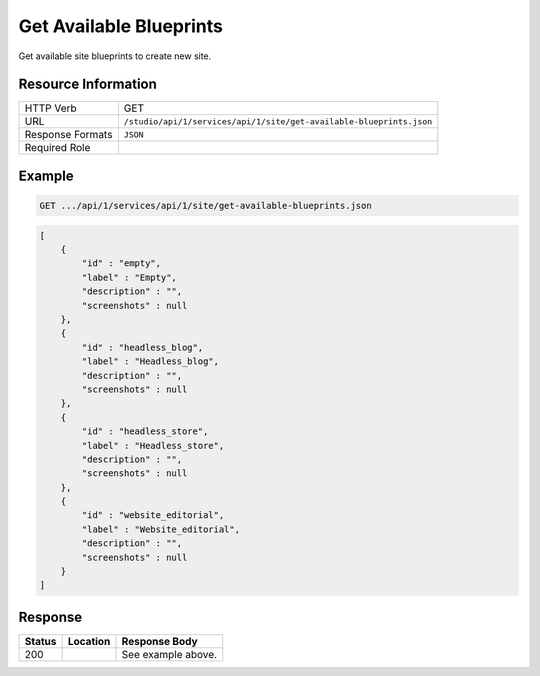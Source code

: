 .. _crafter-studio-api-site-get-available-blueprints:

========================
Get Available Blueprints
========================

Get available site blueprints to create new site.

--------------------
Resource Information
--------------------

+--------------------------+---------------------------------------------------------------------+
|| HTTP Verb               || GET                                                                |
+--------------------------+---------------------------------------------------------------------+
|| URL                     || ``/studio/api/1/services/api/1/site/get-available-blueprints.json``|
+--------------------------+---------------------------------------------------------------------+
|| Response Formats        || ``JSON``                                                           |
+--------------------------+---------------------------------------------------------------------+
|| Required Role           ||                                                                    |
+--------------------------+---------------------------------------------------------------------+

-------
Example
-------

.. code-block:: guess

	GET .../api/1/services/api/1/site/get-available-blueprints.json

.. code-block:: json

    [
        {
            "id" : "empty",
            "label" : "Empty",
            "description" : "",
            "screenshots" : null
        },
        {
            "id" : "headless_blog",
            "label" : "Headless_blog",
            "description" : "",
            "screenshots" : null
        },
        {
            "id" : "headless_store",
            "label" : "Headless_store",
            "description" : "",
            "screenshots" : null
        },
        {
            "id" : "website_editorial",
            "label" : "Website_editorial",
            "description" : "",
            "screenshots" : null
        }
    ]

--------
Response
--------

+---------+------------------------------------------+---------------------------------------------------+
|| Status || Location                                || Response Body                                    |
+=========+==========================================+===================================================+
|| 200    ||                                         || See example above.                               |
+---------+------------------------------------------+---------------------------------------------------+
